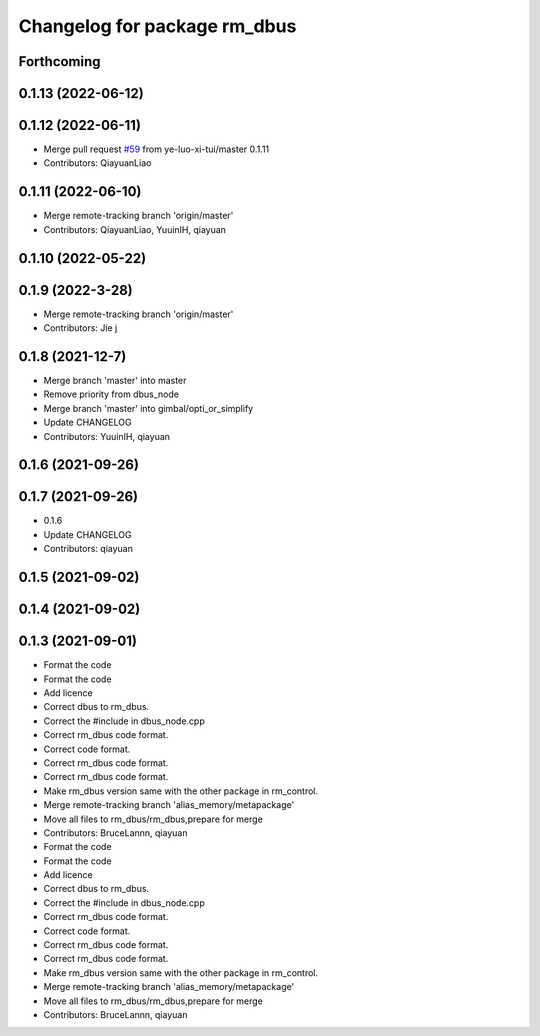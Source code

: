 ^^^^^^^^^^^^^^^^^^^^^^^^^^^^^
Changelog for package rm_dbus
^^^^^^^^^^^^^^^^^^^^^^^^^^^^^

Forthcoming
-----------

0.1.13 (2022-06-12)
-------------------

0.1.12 (2022-06-11)
-------------------
* Merge pull request `#59 <https://github.com/ye-luo-xi-tui/rm_control/issues/59>`_ from ye-luo-xi-tui/master
  0.1.11
* Contributors: QiayuanLiao

0.1.11 (2022-06-10)
-------------------
* Merge remote-tracking branch 'origin/master'
* Contributors: QiayuanLiao, YuuinIH, qiayuan

0.1.10 (2022-05-22)
-------------------

0.1.9 (2022-3-28)
------------------
* Merge remote-tracking branch 'origin/master'
* Contributors: Jie j

0.1.8 (2021-12-7)
------------------
* Merge branch 'master' into master
* Remove priority from dbus_node
* Merge branch 'master' into gimbal/opti_or_simplify
* Update CHANGELOG
* Contributors: YuuinIH, qiayuan

0.1.6 (2021-09-26)
------------------

0.1.7 (2021-09-26)
------------------
* 0.1.6
* Update CHANGELOG
* Contributors: qiayuan

0.1.5 (2021-09-02)
------------------

0.1.4 (2021-09-02)
------------------

0.1.3 (2021-09-01)
------------------
* Format the code
* Format the code
* Add licence
* Correct dbus to rm_dbus.
* Correct the #include in dbus_node.cpp
* Correct rm_dbus code format.
* Correct code format.
* Correct rm_dbus code format.
* Correct rm_dbus code format.
* Make rm_dbus version same with the other package in rm_control.
* Merge remote-tracking branch 'alias_memory/metapackage'
* Move all files to rm_dbus/rm_dbus,prepare for merge
* Contributors: BruceLannn, qiayuan

* Format the code
* Format the code
* Add licence
* Correct dbus to rm_dbus.
* Correct the #include in dbus_node.cpp
* Correct rm_dbus code format.
* Correct code format.
* Correct rm_dbus code format.
* Correct rm_dbus code format.
* Make rm_dbus version same with the other package in rm_control.
* Merge remote-tracking branch 'alias_memory/metapackage'
* Move all files to rm_dbus/rm_dbus,prepare for merge
* Contributors: BruceLannn, qiayuan
